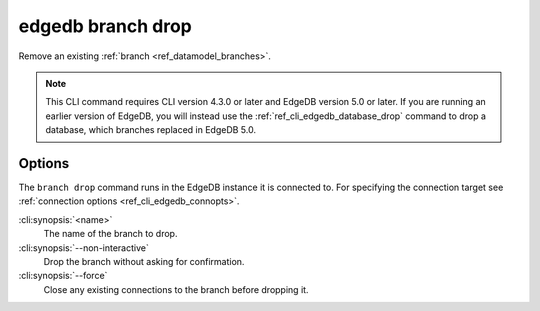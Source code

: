 .. _ref_cli_edgedb_branch_drop:


==================
edgedb branch drop
==================

Remove an existing :ref:`branch <ref_datamodel_branches>`.

.. cli:synopsis::

    edgedb branch drop [<options>] <name>

.. note::

    This CLI command requires CLI version 4.3.0 or later and EdgeDB version 5.0
    or later. If you are running an earlier version of EdgeDB, you will instead
    use the :ref:`ref_cli_edgedb_database_drop` command to drop a database,
    which branches replaced in EdgeDB 5.0.


Options
=======

The ``branch drop`` command runs in the EdgeDB instance it is
connected to. For specifying the connection target see
:ref:`connection options <ref_cli_edgedb_connopts>`.

:cli:synopsis:`<name>`
    The name of the branch to drop.

:cli:synopsis:`--non-interactive`
    Drop the branch without asking for confirmation.

:cli:synopsis:`--force`
    Close any existing connections to the branch before dropping it.
